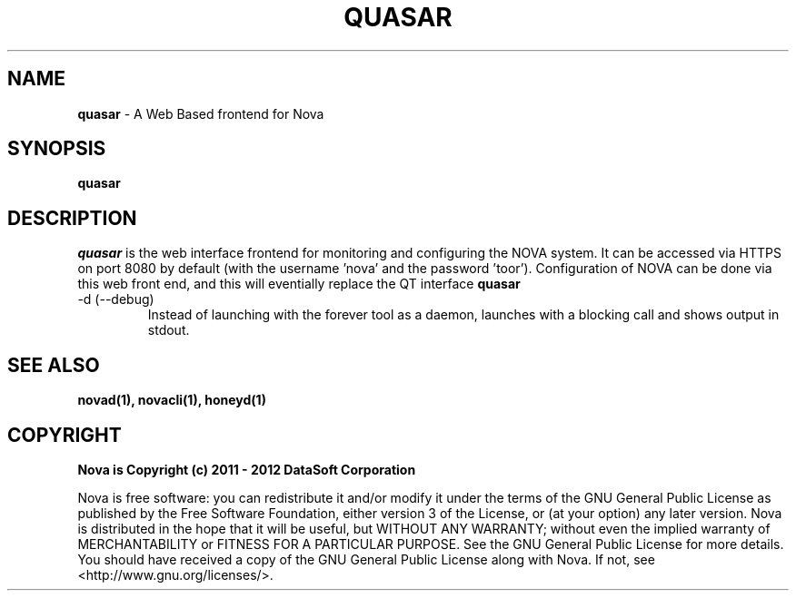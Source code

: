 .TH QUASAR "1" "August 2012" "12.08"

.SH NAME 
.B quasar
\- A Web Based frontend for Nova

.SH SYNOPSIS 
.B quasar

.SH DESCRIPTION 
.PP 
.I quasar 
is the web interface frontend for monitoring and configuring the NOVA system. It can be accessed via HTTPS on port 8080 by default (with the username 'nova' and the password 'toor'). Configuration of NOVA can be done via this web front end, and this will eventially replace the QT interface 
.B quasar

.TP
-d (--debug)
Instead of launching with the forever tool as a daemon, launches with a blocking call and shows output in stdout.

.SH SEE ALSO 
.B novad(1), 
.B novacli(1), 
.B honeyd(1)

.SH COPYRIGHT 
.PP 
.B Nova is Copyright (c) 2011 - 2012 DataSoft Corporation
.PP 
Nova is free software: you can redistribute it and/or modify it under the terms of the GNU General Public License as published by the Free Software Foundation, either version 3 of the License, or (at your option) any later version. Nova is distributed in the hope that it will be useful, but WITHOUT ANY WARRANTY; without even the implied warranty of MERCHANTABILITY or FITNESS FOR A PARTICULAR PURPOSE.  See the GNU General Public License for more details. You should have received a copy of the GNU General Public License along with Nova.  If not, see <http://www.gnu.org/licenses/>.
